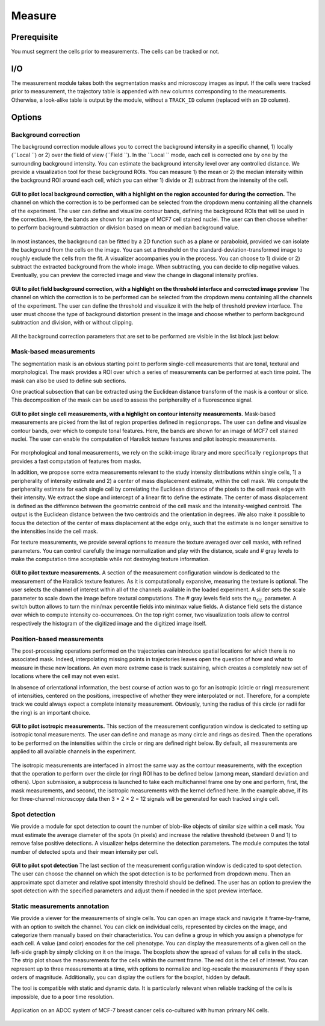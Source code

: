 Measure
=======

.. _measure:

Prerequisite
------------

You must segment the cells prior to measurements. The cells can be tracked or not.


I/O
---


The measurement module takes both the segmentation masks and microscopy images as input. If the cells were tracked prior to measurement, the trajectory table is appended with new columns corresponding to the measurements. Otherwise, a look-alike table is output by the module, without a ``TRACK_ID`` column (replaced with an ``ID`` column).

Options
-------

Background correction
~~~~~~~~~~~~~~~~~~~~~

The background correction module allows you to correct the background intensity in a specific channel, 1) locally (``Local ``) or 2) over the field of view (``Field ``). In the ``Local `` mode, each cell is corrected one by one by the surrounding background intensity. You can estimate the background intensity level over any controlled distance. We provide a visualization tool for these background ROIs. You can measure 1) the mean or 2) the median intensity within the background ROI around each cell, which you can either 1) divide or 2) subtract from the intensity of the cell. 

.. figure:: _static/local_correction.png
    :align: center
    :alt: local_correction

    **GUI to pilot local background correction, with a highlight on the region accounted for during the correction.** The channel on which the correction is to be performed can be selected from the dropdown menu containing all the channels of the experiment. The user can define and visualize contour bands, defining the background ROIs that will be used in the correction. Here, the bands are shown for an image of MCF7 cell stained nuclei. The user can then choose whether to perform background subtraction or division based on mean or median background value.


In most instances, the background can be fitted by a 2D function such as a plane or paraboloid, provided we can isolate the background from the cells on the image. You can set a threshold on the standard-deviation-transformed image to roughly exclude the cells from the fit. A visualizer accompanies you in the process. You can choose to 1) divide or 2) subtract the extracted background from the whole image. When subtracting, you can decide to clip negative values. Eventually, you can preview the corrected image and view the change in diagonal intensity profiles.

.. figure:: _static/field_correction.png
    :align: center
    :alt: field_correction

    **GUI to pilot field background correction, with a highlight on the threshold interface and corrected image preview** The channel on which the correction is to be performed can be selected from the dropdown menu containing all the channels of the experiment. The user can define the threshold and visualize it with the help of threshold preview interface. The user must choose the type of background distortion present in the image and choose whether to perform background subtraction and division, with or without clipping.


All the background correction parameters that are set to be performed are visible in the list block just below.

Mask-based measurements
~~~~~~~~~~~~~~~~~~~~~~~

The segmentation mask is an obvious starting point to perform single-cell measurements that are tonal, textural and morphological. The mask provides a ROI over which a series of measurements can be performed at each time point. The mask can also be used to define sub sections. 

One practical subsection that can be extracted using the Euclidean distance transform of the mask is a contour or slice. This decomposition of the mask can be used to assess the peripherality of a fluorescence signal. 

.. figure:: _static/measurements-ui.png
    :align: center
    :alt: measurement_options
    
    **GUI to pilot single cell measurements, with a highlight on contour intensity measurements.** Mask-based measurements are picked from the list of region properties defined in ``regionprops``. The user can define and visualize contour bands, over which to compute tonal features. Here, the bands are shown for an image of MCF7 cell stained nuclei. The user can enable the computation of Haralick texture features and pilot isotropic measurements.


For morphological and tonal measurements, we rely on the scikit-image library and more specifically ``regionprops`` that provides a fast computation of features from masks.

In addition, we propose some extra measurements relevant to the study intensity distributions within single cells, 1) a peripherality of intensity estimate and 2) a center of mass displacement estimate, within the cell mask. We compute the peripherality estimate for each single cell by correlating the Euclidean distance of the pixels to the cell mask edge with their intensity. We extract the slope and intercept of a linear fit to define the estimate. The center of mass displacement is defined as the difference between the geometric centroid of the cell mask and the intensity-weighed centroid. The output is the Euclidean distance between the two centroids and the orientation in degrees. We also make it possible to focus the detection of the center of mass displacement at the edge only, such that the estimate is no longer sensitive to the intensities inside the cell mask.

For texture measurements, we provide several options to measure the texture averaged over cell masks, with refined parameters. You can control carefully the image normalization and play with the distance, scale and # gray levels to make the computation time acceptable while not destroying texture information.

.. figure:: _static/texture-measurements.png
    :align: center
    :alt: texture_options
    
    **GUI to pilot texture measurements.** A section of the measurement configuration window is dedicated to the measurement of the Haralick texture features. As it is computationally expansive, measuring the texture is optional. The user selects the channel of interest within all of the channels available in the loaded experiment. A slider sets the scale parameter to scale down the image before textural computations. The # gray levels field sets the :math:`n_{GL}` parameter. A switch button allows to turn the min/max percentile fields into min/max value fields. A distance field sets the distance over which to compute intensity co-occurrences. On the top right corner, two visualization tools allow to control respectively the histogram of the digitized image and the digitized image itself.

Position-based measurements
~~~~~~~~~~~~~~~~~~~~~~~~~~~

The post-processing operations performed on the trajectories can introduce spatial locations for which there is no associated mask. Indeed, interpolating missing points in trajectories leaves open the question of how and what to measure in these new locations. An even more extreme case is track sustaining, which creates a completely new set of locations where the cell may not even exist. 

In absence of orientational information, the best course of action was to go for an isotropic (circle or ring) measurement of intensities, centered on the positions, irrespective of whether they were interpolated or not. Therefore, for a complete track we could always expect a complete intensity measurement. Obviously, tuning the radius of this circle (or radii for the ring) is an important choice.

.. figure:: _static/iso-measure.png
    :align: center
    :alt: iso_measurements
    
    **GUI to pilot isotropic measurements.** This section of the measurement configuration window is dedicated to setting up isotropic tonal measurements. The user can define and manage as many circle and rings as desired. Then the operations to be performed on the intensities within the circle or ring are defined right below. By default, all measurements are applied to all available channels in the experiment.

The isotropic measurements are interfaced in almost the same way as the contour measurements, with the exception that the operation to perform over the circle (or ring) ROI has to be defined below (among mean, standard deviation and others). Upon submission, a subprocess is launched to take each multichannel frame one by one and perform, first, the mask measurements, and second, the isotropic measurements with the kernel defined here. In the example above, if its for three-channel microscopy data then 3 × 2 × 2 = 12 signals will be generated for each tracked single cell.

Spot detection
~~~~~~~~~~~~~~~~~~~~~~~~~~~

We provide a module for spot detection to count the number of blob-like objects of similar size within a cell mask. You must estimate the average diameter of the spots (in pixels) and increase the relative threshold (between 0 and 1) to remove false positive detections. A visualizer helps determine the detection parameters. The module computes the total number of detected spots and their mean intensity per cell.

.. figure:: _static/spot_detection.png
    :align: center
    :alt: spot_detection

    **GUI to pilot spot detection** The last section of the measurement configuration window is dedicated to spot detection. The user can choose the channel on which the spot detection is to be performed from dropdown menu. Then an approximate spot diameter and relative spot intensity threshold should be defined. The user has an option to preview the spot detection with the specified parameters and adjust them if needed in the spot preview interface.


Static measurements annotation
~~~~~~~~~~~~~~~~~~~~~~~~~~~~~~

We provide a viewer for the measurements of single cells. You can open an image stack and navigate it frame-by-frame, with an option to switch the channel. You can click on individual cells, represented by circles on the image, and categorize them manually based on their characteristics. You can define a group in which you assign a phenotype for each cell. A value (and color) encodes for the cell phenotype. You can display the measurements of a given cell on the left-side graph by simply clicking on it on the image. The boxplots show the spread of values for all cells in the stack. The strip plot shows the measurements for the cells within the current frame. The red dot is the cell of interest. You can represent up to three measurements at a time, with options to normalize and log-rescale the measurements if they span orders of magnitude. Additionally, you can display the outliers for the boxplot, hidden by default.

The tool is compatible with static and dynamic data. It is particularly relevant when reliable tracking of the cells is impossible, due to a poor time resolution.

.. figure:: _static/measurements_annotator.gif
    :width: 800px
    :align: center
    :alt: measurements_annotator

    Application on an ADCC system of MCF-7 breast cancer cells co-cultured with human primary NK cells.
